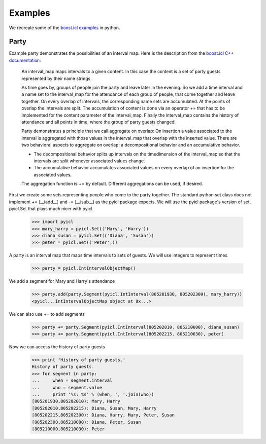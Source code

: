 ..
.. Copyright John Reid 2012
..
.. This is a reStructuredText document. If you are reading this in text format, it can be 
.. converted into a more readable format by using Docutils_ tools such as rst2html.
..

.. _Docutils: http://docutils.sourceforge.net/docs/user/tools.html



Examples
========

We recreate some of the `boost.icl examples`__ in python.

__ http://www.boost.org/doc/libs/1_49_0/libs/icl/doc/html/boost_icl/examples.html




Party
-----

Example party demonstrates the possibilities of an interval map. Here is the description from the `boost.icl
C++ documentation`__:

__ http://www.boost.org/doc/libs/1_49_0/libs/icl/doc/html/boost_icl/examples/party.html

	An interval_map maps intervals to a given content. In this case the content is a set of party guests represented by their name strings.
	
	As time goes by, groups of people join the party and leave later in the evening. So we add a time interval and a name set to the interval_map for the attendance of each group of people, that come together and leave together. On every overlap of intervals, the corresponding name sets are accumulated. At the points of overlap the intervals are split. The accumulation of content is done via an operator += that has to be implemented for the content parameter of the interval_map. Finally the interval_map contains the history of attendance and all points in time, where the group of party guests changed.
	
	Party demonstrates a principle that we call aggregate on overlap: On insertion a value associated to the interval is aggregated with those values in the interval_map that overlap with the inserted value. There are two behavioral aspects to aggregate on overlap: a decompositional behavior and an accumulative behavior.
	
	- The decompositional behavior splits up intervals on the timedimension of the interval_map so that the intervals are split whenever associated values change.
	- The accumulative behavior accumulates associated values on every overlap of an insertion for the associated values.
	
	The aggregation function is += by default. Different aggregations can be used, if desired.

First we create some sets representing people who come to the party together.
The standard python set class does not implement += (__iadd__) and -= (__isub__) as the pyicl
package expects. We will use the pyicl package's version of set, pyicl.Set that plays much nicer
with pyicl.

    >>> import pyicl
    >>> mary_harry = pyicl.Set(('Mary', 'Harry'))
    >>> diana_susan = pyicl.Set(('Diana', 'Susan'))
    >>> peter = pyicl.Set(('Peter',))
	    
A party is an interval map that maps time intervals to sets of guests. We will use integers to
represent times.

    >>> party = pyicl.IntIntervalObjectMap()
    
We add a segment for Mary and Harry's attendance

    >>> party.add(party.Segment(pyicl.IntInterval(805201930, 805202300), mary_harry))
    <pyicl...IntIntervalObjectMap object at 0x...>
    
We can also use += to add segments

    >>> party += party.Segment(pyicl.IntInterval(805202010, 805210000), diana_susan)
    >>> party += party.Segment(pyicl.IntInterval(805202215, 805210030), peter)

Now we can access the history of party guests

    >>> print 'History of party guests.'
    History of party guests.
    >>> for segment in party:
    ...     when = segment.interval
    ...     who = segment.value
    ...     print '%s: %s' % (when, ', '.join(who))
    [805201930,805202010): Mary, Harry
    [805202010,805202215): Diana, Susan, Mary, Harry
    [805202215,805202300): Diana, Harry, Mary, Peter, Susan
    [805202300,805210000): Diana, Peter, Susan
    [805210000,805210030): Peter
    